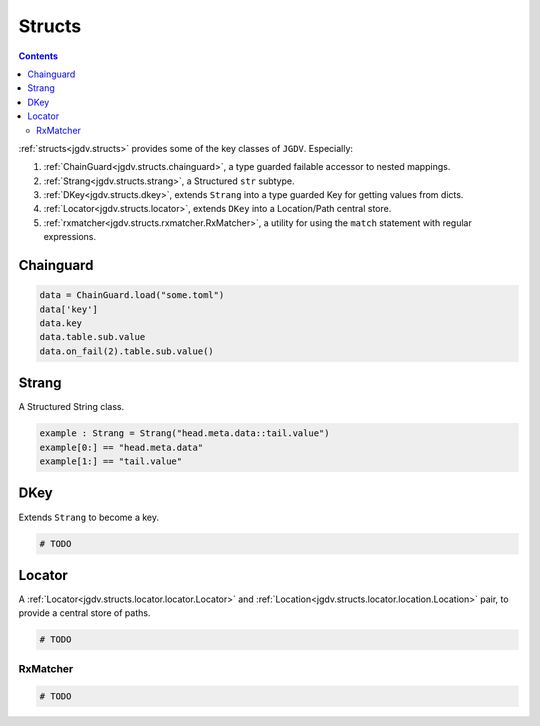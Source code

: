 .. -*- mode: ReST -*-

.. _structs:

=======
Structs
=======

.. contents:: Contents


:ref:`structs<jgdv.structs>` provides some of the key classes of ``JGDV``.
Especially:

1. :ref:`ChainGuard<jgdv.structs.chainguard>`, a type guarded failable accessor to nested mappings.
2. :ref:`Strang<jgdv.structs.strang>`, a Structured ``str`` subtype.
3. :ref:`DKey<jgdv.structs.dkey>`, extends ``Strang`` into a type guarded Key for getting values from dicts.
4. :ref:`Locator<jgdv.structs.locator>`, extends ``DKey`` into a Location/Path central store.
5. :ref:`rxmatcher<jgdv.structs.rxmatcher.RxMatcher>`, a utility for using the ``match`` statement with regular expressions.
   
Chainguard
==========

.. code:: python

   data = ChainGuard.load("some.toml")
   data['key']
   data.key
   data.table.sub.value
   data.on_fail(2).table.sub.value()

Strang
======

A Structured String class.

.. code:: python

   example : Strang = Strang("head.meta.data::tail.value")
   example[0:] == "head.meta.data"
   example[1:] == "tail.value"
   
DKey
====

Extends ``Strang`` to become a key.

.. code:: python

   # TODO

Locator
=======

A :ref:`Locator<jgdv.structs.locator.locator.Locator>` and :ref:`Location<jgdv.structs.locator.location.Location>` pair, to provide a central store of paths.

.. code:: python

   # TODO 


---------
RxMatcher
---------

.. code:: python

   # TODO 

          
   
.. Links:
.. _path: https://docs.python.org/3/library/pathlib.html#pathlib.PurePath
